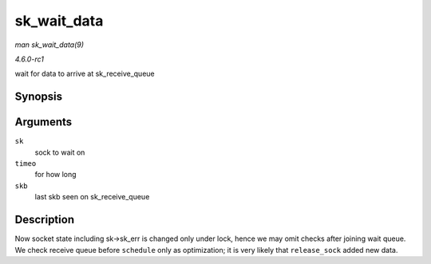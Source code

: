 
.. _API-sk-wait-data:

============
sk_wait_data
============

*man sk_wait_data(9)*

*4.6.0-rc1*

wait for data to arrive at sk_receive_queue


Synopsis
========

.. c:function:: int sk_wait_data( struct sock * sk, long * timeo, const struct sk_buff * skb )

Arguments
=========

``sk``
    sock to wait on

``timeo``
    for how long

``skb``
    last skb seen on sk_receive_queue


Description
===========

Now socket state including sk->sk_err is changed only under lock, hence we may omit checks after joining wait queue. We check receive queue before ``schedule`` only as
optimization; it is very likely that ``release_sock`` added new data.
